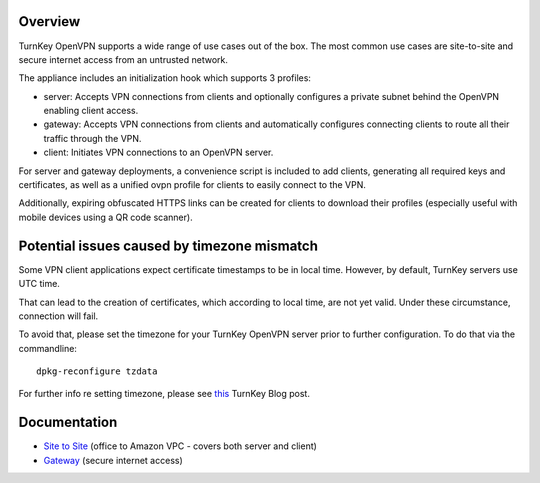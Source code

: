 Overview
--------

TurnKey OpenVPN supports a wide range of use cases out of the box. The
most common use cases are site-to-site and secure internet access from
an untrusted network.

The appliance includes an initialization hook which supports 3 profiles:

* server: Accepts VPN connections from clients and optionally configures
  a private subnet behind the OpenVPN enabling client access.

* gateway: Accepts VPN connections from clients and automatically
  configures connecting clients to route all their traffic through the
  VPN.

* client: Initiates VPN connections to an OpenVPN server.

For server and gateway deployments, a convenience script is included to
add clients, generating all required keys and certificates, as well as a
unified ovpn profile for clients to easily connect to the VPN.

Additionally, expiring obfuscated HTTPS links can be created for clients
to download their profiles (especially useful with mobile devices using
a QR code scanner).

Potential issues caused by timezone mismatch
--------------------------------------------

Some VPN client applications expect certificate timestamps to be in local
time. However, by default, TurnKey servers use UTC time.

That can lead to the creation of certificates, which according to local
time, are not yet valid. Under these circumstance, connection will fail.

To avoid that, please set the timezone for your TurnKey OpenVPN server
prior to further configuration. To do that via the commandline::

    dpkg-reconfigure tzdata

For further info re setting timezone, please see this_ TurnKey Blog post.

Documentation
-------------

* `Site to Site`_ (office to Amazon VPC - covers both server and client)
* `Gateway`_ (secure internet access)

.. _Site to Site: site-to-site.rst
.. _Gateway: gateway.rst
.. _this: https://www.turnkeylinux.org/blog/configuring-timezone
